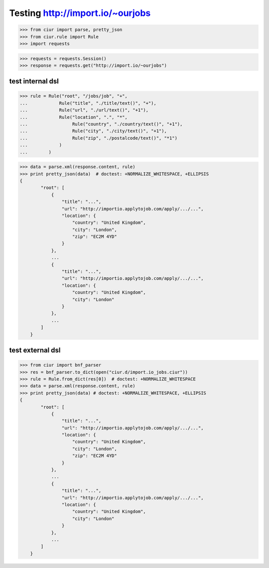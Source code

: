 Testing http://import.io/~ourjobs
=================================

>>> from ciur import parse, pretty_json
>>> from ciur.rule import Rule
>>> import requests

>>> requests = requests.Session()
>>> response = requests.get("http://import.io/~ourjobs")

test internal dsl
-----------------

>>> rule = Rule("root", "/jobs/job", "+",
...            Rule("title", "./title/text()", "+"),
...            Rule("url", "./url/text()", "+1"),
...            Rule("location", ".", "*",
...                 Rule("country", "./country/text()", "+1"),
...                 Rule("city", "./city/text()", "+1"),
...                 Rule("zip", "./postalcode/text()", "*1")
...            )
...        )

>>> data = parse.xml(response.content, rule)
>>> print pretty_json(data)  # doctest: +NORMALIZE_WHITESPACE, +ELLIPSIS
{
        "root": [
            {
                "title": "...",
                "url": "http://importio.applytojob.com/apply/.../...",
                "location": {
                    "country": "United Kingdom",
                    "city": "London",
                    "zip": "EC2M 4YD"
                }
            },
            ...
            {
                "title": "...",
                "url": "http://importio.applytojob.com/apply/.../...",
                "location": {
                    "country": "United Kingdom",
                    "city": "London"
                }
            },
            ...
        ]
    }

test external dsl
-----------------

>>> from ciur import bnf_parser
>>> res = bnf_parser.to_dict(open("ciur.d/import.io_jobs.ciur"))
>>> rule = Rule.from_dict(res[0])  # doctest: +NORMALIZE_WHITESPACE
>>> data = parse.xml(response.content, rule)
>>> print pretty_json(data) # doctest: +NORMALIZE_WHITESPACE, +ELLIPSIS
{
        "root": [
            {
                "title": "...",
                "url": "http://importio.applytojob.com/apply/.../...",
                "location": {
                    "country": "United Kingdom",
                    "city": "London",
                    "zip": "EC2M 4YD"
                }
            },
            ...
            {
                "title": "...",
                "url": "http://importio.applytojob.com/apply/.../...",
                "location": {
                    "country": "United Kingdom",
                    "city": "London"
                }
            },
            ...
        ]
    }



